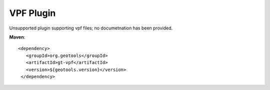 VPF Plugin
----------

Unsupported plugin supporting vpf files; no documetnation has been provided.

**Maven**::
   
   <dependency>
      <groupId>org.geotools</groupId>
      <artifactId>gt-vpf</artifactId>
      <version>${geotools.version}</version>
    </dependency>